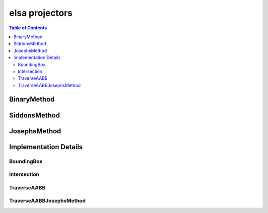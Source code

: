 ***************
elsa projectors
***************

.. contents:: Table of Contents

BinaryMethod
============

.. doxygenclass:: elsa::BinaryMethod

SiddonsMethod
=============

.. doxygenclass:: elsa::SiddonsMethod

JosephsMethod
=============

.. doxygenclass:: elsa::JosephsMethod


Implementation Details
======================

BoundingBox
-----------

.. doxygenstruct:: elsa::BoundingBox

Intersection
------------

.. doxygenclass:: elsa::Intersection

TraverseAABB
------------

.. doxygenclass:: elsa::TraverseAABB

TraverseAABBJosephsMethod
-------------------------

.. doxygenclass:: elsa::TraverseAABBJosephsMethod
